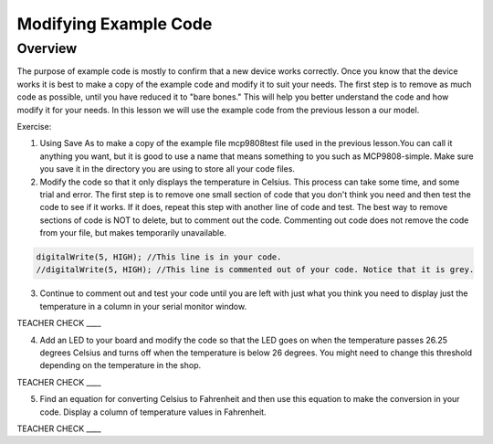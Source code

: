 Modifying Example Code
======================

Overview
--------

The purpose of example code is mostly to confirm that a new device works correctly. Once you know that the device works it is best to make a copy
of the example code and modify it to suit your needs. The first step is to remove as much code as possible, until you have reduced it to "bare bones."
This will help you better understand the code and how modify it for your needs. In this lesson we will use the example code from the previous lesson a our model.

Exercise:

1. Using Save As to make a copy of the example file mcp9808test file used in the previous lesson.You can call it anything you want, 
   but it is good to use a name that means something to you such as MCP9808-simple. Make sure you save it in
   the directory you are using to store all your code files.
2. Modify the code so that it only displays the temperature in Celsius. This process can take some time, and some trial and error. The first step is to
   remove one small section of code that you don't think you need and then test the code to see if it works. If it does, repeat this step with 
   another line of code and test. The best way to remove sections of code is NOT to delete, but to comment out the code. Commenting out code does 
   not remove the code from your file, but makes temporarily unavailable.
   
.. code-block:: C
   
   digitalWrite(5, HIGH); //This line is in your code.
   //digitalWrite(5, HIGH); //This line is commented out of your code. Notice that it is grey.

3. Continue to comment out and test your code until you are left with just what you think you need to display just the temperature in a column in 
   your serial monitor window.
   
TEACHER CHECK \_\_\_\_
   
4. Add an LED to your board and modify the code so that the LED goes on
   when the temperature passes 26.25 degrees Celsius and turns off when
   the temperature is below 26 degrees. You might need to change this
   threshold depending on the temperature in the shop.

TEACHER CHECK \_\_\_\_

5. Find an equation for converting Celsius to Fahrenheit and then use
   this equation to make the conversion in your code. Display a column
   of temperature values in Fahrenheit.

TEACHER CHECK \_\_\_\_
